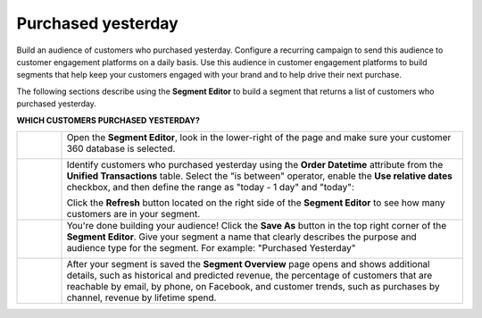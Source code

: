 .. 
.. https://docs.amperity.com/ampiq/
.. 

.. |destination-name| replace:: customer engagement platforms


.. meta::
    :description lang=en:
        A use case for building campaigns for an audience of customers who purchased yesterday.

.. meta::
    :content class=swiftype name=body data-type=text:
        A use case for building campaigns for an audience of customers who purchased yesterday.

.. meta::
    :content class=swiftype name=title data-type=string:
        Purchased yesterday

==================================================
Purchased yesterday
==================================================

.. usecase-purchased-yesterday-start

Build an audience of customers who purchased yesterday. Configure a recurring campaign to send this audience to |destination-name| on a daily basis. Use this audience in |destination-name| to build segments that help keep your customers engaged with your brand and to help drive their next purchase.

.. usecase-purchased-yesterday-end

.. usecase-purchased-yesterday-howitworks-start

The following sections describe using the **Segment Editor** to build a segment that returns a list of customers who purchased yesterday.

.. usecase-purchased-yesterday-howitworks-end

**WHICH CUSTOMERS PURCHASED YESTERDAY?**

.. usecase-purchased-yesterday-howitworks-callouts-start

.. list-table::
   :widths: 10 90
   :header-rows: 0

   * - .. image:: ../../images/steps-01.png
          :width: 60 px
          :alt: Open the Segment Editor.
          :align: left
          :class: no-scaled-link

     - Open the **Segment Editor**, look in the lower-right of the page and make sure your customer 360 database is selected.

       .. image:: ../../images/mockup-segments-tab-database-and-tables-small.png
          :width: 350 px
          :alt: Use your customer 360 database to build segments.
          :align: left
          :class: no-scaled-link


   * - .. image:: ../../images/steps-02.png
          :width: 60 px
          :alt: Find customers who purchased yesterday.
          :align: left
          :class: no-scaled-link

     - Identify customers who purchased yesterday using the **Order Datetime** attribute from the **Unified Transactions** table. Select the "is between" operator, enable the **Use relative dates** checkbox, and then define the range as "today - 1 day" and "today":

       .. image:: ../../images/attribute-order-datetime-purchased-yesterday.png
          :width: 540 px
          :alt: Find customers who purchased yesterday.
          :align: left
          :class: no-scaled-link

       Click the **Refresh** button located on the right side of the **Segment Editor** to see how many customers are in your segment.


   * - .. image:: ../../images/steps-03.png
          :width: 60 px
          :alt: Save your segment.
          :align: left
          :class: no-scaled-link
     - You're done building your audience! Click the **Save As** button in the top right corner of the **Segment Editor**. Give your segment a name that clearly describes the purpose and audience type for the segment. For example: "Purchased Yesterday"

       .. image:: ../../images/usecases-dialog-save-purchased-yesterday.png
          :width: 440 px
          :alt: Give your segment a name.
          :align: left
          :class: no-scaled-link


   * - .. image:: ../../images/steps-04.png
          :width: 60 px
          :alt: Segment insights page
          :align: left
          :class: no-scaled-link
     - After your segment is saved the **Segment Overview** page opens and shows additional details, such as historical and predicted revenue, the percentage of customers that are reachable by email, by phone, on Facebook, and customer trends, such as purchases by channel, revenue by lifetime spend.

.. usecase-purchased-yesterday-callouts-end

